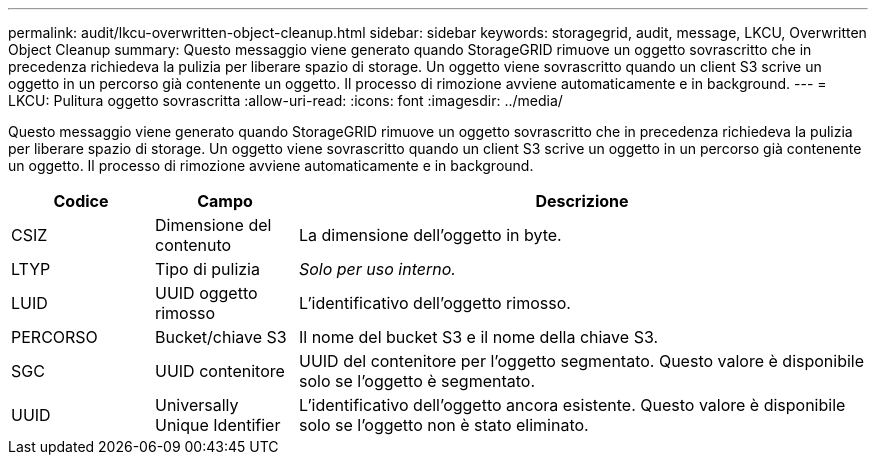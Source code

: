 ---
permalink: audit/lkcu-overwritten-object-cleanup.html 
sidebar: sidebar 
keywords: storagegrid, audit, message, LKCU, Overwritten Object Cleanup 
summary: Questo messaggio viene generato quando StorageGRID rimuove un oggetto sovrascritto che in precedenza richiedeva la pulizia per liberare spazio di storage. Un oggetto viene sovrascritto quando un client S3 scrive un oggetto in un percorso già contenente un oggetto. Il processo di rimozione avviene automaticamente e in background. 
---
= LKCU: Pulitura oggetto sovrascritta
:allow-uri-read: 
:icons: font
:imagesdir: ../media/


[role="lead"]
Questo messaggio viene generato quando StorageGRID rimuove un oggetto sovrascritto che in precedenza richiedeva la pulizia per liberare spazio di storage. Un oggetto viene sovrascritto quando un client S3 scrive un oggetto in un percorso già contenente un oggetto. Il processo di rimozione avviene automaticamente e in background.

[cols="1a,1a,4a"]
|===
| Codice | Campo | Descrizione 


 a| 
CSIZ
 a| 
Dimensione del contenuto
 a| 
La dimensione dell'oggetto in byte.



 a| 
LTYP
 a| 
Tipo di pulizia
 a| 
_Solo per uso interno._



 a| 
LUID
 a| 
UUID oggetto rimosso
 a| 
L'identificativo dell'oggetto rimosso.



 a| 
PERCORSO
 a| 
Bucket/chiave S3
 a| 
Il nome del bucket S3 e il nome della chiave S3.



 a| 
SGC
 a| 
UUID contenitore
 a| 
UUID del contenitore per l'oggetto segmentato. Questo valore è disponibile solo se l'oggetto è segmentato.



 a| 
UUID
 a| 
Universally Unique Identifier
 a| 
L'identificativo dell'oggetto ancora esistente. Questo valore è disponibile solo se l'oggetto non è stato eliminato.

|===